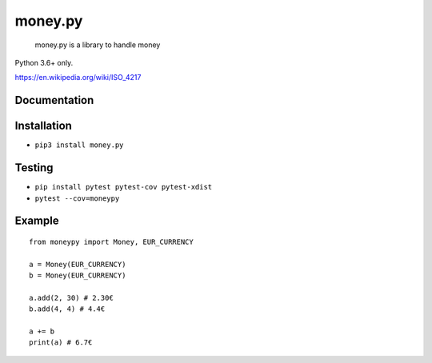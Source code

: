 money.py
===========

..

   money.py is a library to handle money

Python 3.6+ only.

https://en.wikipedia.org/wiki/ISO_4217

Documentation
-------------

Installation
------------

* ``pip3 install money.py``

Testing
-------

* ``pip install pytest pytest-cov pytest-xdist``

* ``pytest --cov=moneypy``

Example
-------

::

   from moneypy import Money, EUR_CURRENCY

   a = Money(EUR_CURRENCY)
   b = Money(EUR_CURRENCY)

   a.add(2, 30) # 2.30€
   b.add(4, 4) # 4.4€

   a += b
   print(a) # 6.7€
